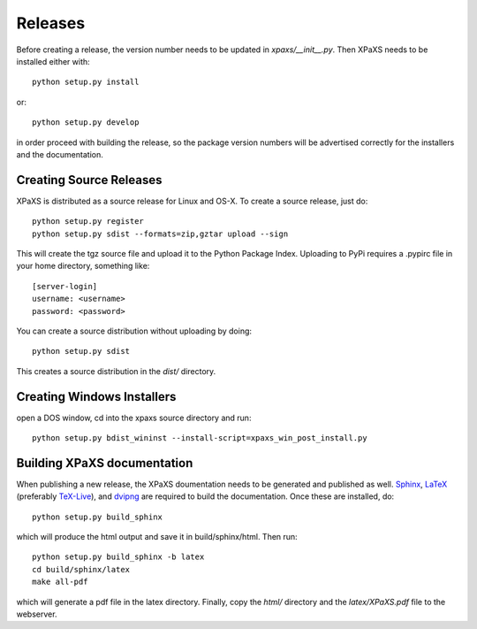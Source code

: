 ********
Releases
********

Before creating a release, the version number needs to be updated in
`xpaxs/__init__.py`. Then XPaXS needs to be installed either with::

  python setup.py install

or::

  python setup.py develop

in order proceed with building the release, so the package version numbers will
be advertised correctly for the installers and the documentation.


Creating Source Releases
========================

XPaXS is distributed as a source release for Linux and OS-X. To create a source
release, just do::

  python setup.py register
  python setup.py sdist --formats=zip,gztar upload --sign

This will create the tgz source file and upload it to the Python Package Index.
Uploading to PyPi requires a .pypirc file in your home directory, something
like::

  [server-login]
  username: <username>
  password: <password>

You can create a source distribution without uploading by doing::

  python setup.py sdist

This creates a source distribution in the `dist/` directory.


Creating Windows Installers
===========================

open a DOS window, cd into the xpaxs source directory and run::

  python setup.py bdist_wininst --install-script=xpaxs_win_post_install.py

.. We distribute binary installers for the windows platform. In order to build the
   windows installer, you need to install MinGW_ (tested with MinGW-5.1.4). Then
   open a DOS window, cd into the xpaxs source directory and run::

     python setup.py build -c mingw32
     python setup.py bdist_wininst --skip-build --install-script xpaxs_win_post_install.py

   This creates the executable windows installer in the `dist/` directory.

   .. _MinGW: http://www.mingw.org/


Building XPaXS documentation
============================

When publishing a new release, the XPaXS doumentation needs to be generated and
published as well. Sphinx_, LaTeX_ (preferably TeX-Live_), and dvipng_ are
required to build the documentation. Once these are installed, do::

  python setup.py build_sphinx

which will produce the html output and save it in build/sphinx/html. Then run::

  python setup.py build_sphinx -b latex
  cd build/sphinx/latex
  make all-pdf

which will generate a pdf file in the latex directory. Finally, copy the `html/`
directory and the `latex/XPaXS.pdf` file to the webserver.

.. _Sphinx: http://sphinx.pocoo.org/
.. _LaTeX: http://www.latex-project.org/
.. _TeX-Live: http://www.tug.org/texlive/
.. _dvipng: http://savannah.nongnu.org/projects/dvipng/
